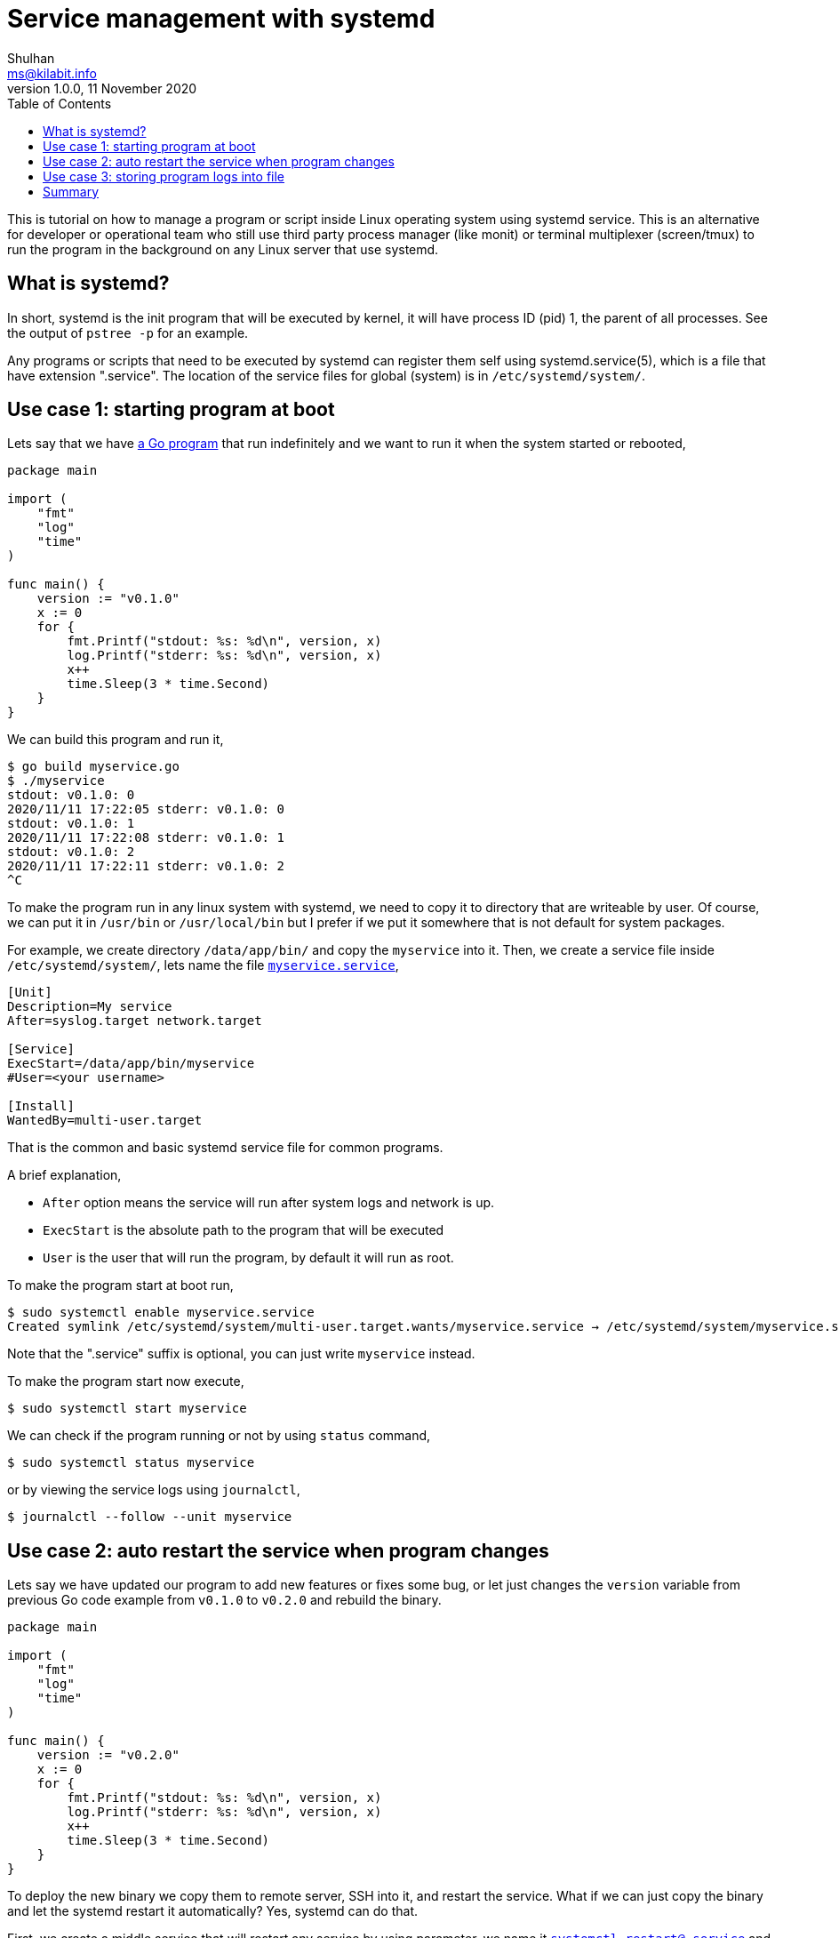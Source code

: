 = Service management with systemd
Shulhan <ms@kilabit.info>
v1.0.0, 11 November 2020
:toc:

This is tutorial on how to manage a program or script inside Linux operating
system using systemd service.
This is an alternative for developer or operational team who still use third
party process manager (like monit) or terminal multiplexer (screen/tmux) to
run the program in the background on any Linux server that use systemd.


== What is systemd?

In short, systemd is the init program that will be executed by kernel, it will
have process ID (pid) 1, the parent of all processes.
See the output of `pstree -p` for an example.

Any programs or scripts that need to be executed by systemd can register them
self using systemd.service(5), which is a file that have extension ".service".
The location of the service files for global (system) is in
`/etc/systemd/system/`.


== Use case 1: starting program at boot

Lets say that we have
link:myservice.go[a Go program]
that run indefinitely and we want to run it when the system started or
rebooted,

----
package main

import (
    "fmt"
    "log"
    "time"
)

func main() {
    version := "v0.1.0"
    x := 0
    for {
        fmt.Printf("stdout: %s: %d\n", version, x)
        log.Printf("stderr: %s: %d\n", version, x)
        x++
        time.Sleep(3 * time.Second)
    }
}
----

We can build this program and run it,

----
$ go build myservice.go
$ ./myservice
stdout: v0.1.0: 0
2020/11/11 17:22:05 stderr: v0.1.0: 0
stdout: v0.1.0: 1
2020/11/11 17:22:08 stderr: v0.1.0: 1
stdout: v0.1.0: 2
2020/11/11 17:22:11 stderr: v0.1.0: 2
^C
----

To make the program run in any linux system with systemd, we need to copy it
to directory that are writeable by user.
Of course, we can put it in `/usr/bin` or `/usr/local/bin` but I prefer if we
put it somewhere that is not default for system packages.

For example, we create directory `/data/app/bin/` and copy the `myservice`
into it.
Then, we create a service file inside `/etc/systemd/system/`, lets name the
file
link:myservice.service[`myservice.service`],

----
[Unit]
Description=My service
After=syslog.target network.target

[Service]
ExecStart=/data/app/bin/myservice
#User=<your username>

[Install]
WantedBy=multi-user.target
----

That is the common and basic systemd service file for common programs.

A brief explanation,

* `After` option means the service will run after system logs and network is
  up.
* `ExecStart` is the absolute path to the program that will be executed
* `User` is the user that will run the program, by default it will run as
  root.

To make the program start at boot run,

----
$ sudo systemctl enable myservice.service
Created symlink /etc/systemd/system/multi-user.target.wants/myservice.service → /etc/systemd/system/myservice.service.
----

Note that the ".service" suffix is optional, you can just write `myservice`
instead.

To make the program start now execute,

----
$ sudo systemctl start myservice
----

We can check if the program running or not by using `status` command,

----
$ sudo systemctl status myservice
----

or by viewing the service logs using `journalctl`,

----
$ journalctl --follow --unit myservice
----


== Use case 2: auto restart the service when program changes

Lets say we have updated our program to add new features or fixes some bug, or
let just changes the `version` variable from previous Go code example from
`v0.1.0` to `v0.2.0` and rebuild the binary.

----
package main

import (
    "fmt"
    "log"
    "time"
)

func main() {
    version := "v0.2.0"
    x := 0
    for {
        fmt.Printf("stdout: %s: %d\n", version, x)
        log.Printf("stderr: %s: %d\n", version, x)
        x++
        time.Sleep(3 * time.Second)
    }
}
----

To deploy the new binary we copy them to remote server, SSH into it, and
restart the service.
What if we can just copy the binary and let the systemd restart it
automatically?
Yes, systemd can do that.

First, we create a middle service that will restart any service by using
parameter, we name it
link:systemctl-restart@.service[`systemctl-restart@.service`] and put it also
in `/etc/systemd/system/`,

----
[Unit]
Description=systemctl-restart@%i

[Service]
ExecStart=/bin/systemctl restart %i
----

The `%i` is any string between `systemctl-restart@` and `.service`.

Second, we create a systemd unit systemd.path(5) that will watch the
program file and `systemctl-restart@.service` when its changed,

----
[Unit]
Description=Watch /data/app/bin/myservice

[Path]
PathChanged=/data/app/bin/myservice
Unit=systemctl-restart@%p.service

[Install]
WantedBy=multi-user.target
----

The unit file name MUST have the same name with our previous service file
but with ".path" suffix.
Put it in
link:myservice.path[`/etc/systemd/system/myservice.path`].
The `%p` parameter is the current unit file name, in this case `myservice`.
So, when systemd detect a file changes on `/data/app/bin/myservice` it will
activate `systemctl-restart@myservice.service`.

Enable and start the unit path,

----
$ sudo systemctl enable myservice.path
Created symlink /etc/systemd/system/multi-user.target.wants/myservice.path → /etc/systemd/system/myservice.path.
$ sudo systemctl start myservice.path
----

Lets try!

Oh, by the way, we can't use `scp` to copy the program, we must use `rsync`,
because scp replace the file directly, while rsync create a temporary file
first and then move it to the destination.

Lets start our service first and watch the log,

----
$ sudo systemctl restart myservice
$ journalctl -f -u myservice
-- Logs begin at Thu 2020-10-22 05:15:25 UTC. --
Nov 11 11:51:52 myserver myservice[57614]: stdout: v0.1.0: 0
Nov 11 11:51:52 myserver myservice[57614]: 2020/11/11 11:51:52 stderr: v0.1.0: 0
Nov 11 11:51:55 myserver myservice[57614]: stdout: v0.1.0: 1
Nov 11 11:51:55 myserver myservice[57614]: 2020/11/11 11:51:55 stderr: v0.1.0: 1
Nov 11 11:51:58 myserver myservice[57614]: stdout: v0.1.0: 2
Nov 11 11:51:58 myserver myservice[57614]: 2020/11/11 11:51:58 stderr: v0.1.0: 2
----

Update the `version` in the code, rebuild it, and sync it to server,

----
$ GOOS=linux GOARCH=amd64 go build myservice.go
$ rsync myservice myserver:/data/app/bin/
----

Switch back to terminal that tailing our service logs you will see that the
counter is started back to zero,

----
Nov 11 11:53:50 myserver myservice[57614]: 2020/11/11 11:53:50 stderr: v0.1.0: 39
Nov 11 11:53:53 myserver myservice[57614]: stdout: v0.1.0: 40
Nov 11 11:53:53 myserver myservice[57614]: 2020/11/11 11:53:53 stderr: v0.1.0: 40
Nov 11 11:53:54 myserver myservice[57667]: stdout: v0.2.0: 0
Nov 11 11:53:54 myserver myservice[57667]: 2020/11/11 11:53:54 stderr: v0.2.0: 0
Nov 11 11:53:57 myserver myservice[57667]: stdout: v0.2.0: 1
Nov 11 11:53:57 myserver myservice[57667]: 2020/11/11 11:53:57 stderr: v0.2.0: 1
Nov 11 11:54:00 myserver myservice[57667]: stdout: v0.2.0: 2
Nov 11 11:54:00 myserver myservice[57667]: 2020/11/11 11:54:00 stderr: v0.2.0: 2
Nov 11 11:54:03 myserver myservice[57667]: stdout: v0.2.0: 3
----


== Use case 3: storing program logs into file

By default, all output of program is collected by `systemd-journald(8)` and
you can be view it using `journalctl` command.

There are two methods to store the program output or error to file.

The first method is by wrapping the program with shell script.
The reason for this is systemd does not support shell redirection and pipe in
`ExecStart` option.

We can not do this,

----
ExecStart = /data/app/bin/myservice 2> file
----

but we can do this,

----
...
ExecStart = /data/app/bin/myservice.sh
...
----

where `/data/app/bin/myservice.sh` is a normal shell script,

----
#/bin/sh

/data/app/bin/myservice \
    2>> /data/app/logs/myservice-error.log \
    1>> /data/app/logs/myservice.log
----

The second method is by upgrading systemd to version 236 or latest with `Unit`
options `StandardOutput` and `StandardError` set to file location, for
example,

----
[Unit]
Description=My service
After=syslog.target network.target

[Service]
ExecStart=/data/app/bin/myservice
StandardOutput=append:/data/app/logs/myservice.log
StandardError=append:/data/app/logs/myservice-error.log

[Install]
WantedBy=multi-user.target
----

The `append:` flag will append the log to file if its already exist.


== Summary

Systemd as the system and service manager have powerful features that user can
use, especially for deploying application, either binary or script.
With systemd one can auto start the program after boot, auto restart when the
program file changes, and storing the program standard output and/or error
into files.
